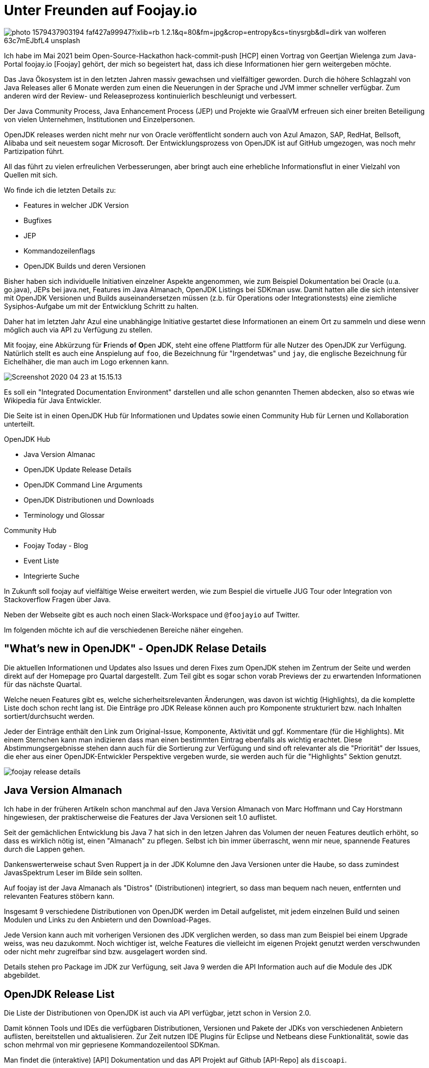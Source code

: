 = Unter Freunden auf Foojay.io 

//:img: ../../img
:img: https://github.com/jexp/blog/raw/gh-pages/img/

image::https://images.unsplash.com/photo-1579437903194-faf427a99947?ixlib=rb-1.2.1&q=80&fm=jpg&crop=entropy&cs=tinysrgb&dl=dirk-van-wolferen-63c7mEJbfL4-unsplash.jpg[]

Ich habe im Mai 2021 beim Open-Source-Hackathon hack-commit-push [HCP] einen Vortrag von Geertjan Wielenga zum Java-Portal foojay.io [Foojay] gehört, der mich so begeistert hat, dass ich diese Informationen hier gern weitergeben möchte.

Das Java Ökosystem ist in den letzten Jahren massiv gewachsen und vielfältiger geworden.
Durch die höhere Schlagzahl von Java Releases aller 6 Monate werden zum einen die Neuerungen in der Sprache und JVM immer schneller verfügbar. 
Zum anderen wird der Review- und Releaseprozess kontinuierlich beschleunigt und verbessert.

Der Java Community Process, Java Enhancement Process (JEP) und Projekte wie GraalVM erfreuen sich einer breiten Beteiligung von vielen Unternehmen, Institutionen und Einzelpersonen.

OpenJDK releases werden nicht mehr nur von Oracle veröffentlicht sondern auch von Azul Amazon, SAP, RedHat, Bellsoft, Alibaba und seit neuestem sogar Microsoft.
Der Entwicklungsprozess von OpenJDK ist auf GitHub umgezogen, was noch mehr Partizipation führt.

// TODO Dukes der OpenJDKS

All das führt zu vielen erfreulichen Verbesserungen, aber bringt auch eine erhebliche Informationsflut in einer Vielzahl von Quellen mit sich.

Wo finde ich die letzten Details zu:

* Features in welcher JDK Version
* Bugfixes
* JEP
* Kommandozeilenflags
* OpenJDK Builds und deren Versionen

Bisher haben sich individuelle Initiativen einzelner Aspekte angenommen, wie zum Beispiel Dokumentation bei Oracle (u.a. go.java), JEPs bei java.net, Features im Java Almanach, OpenJDK Listings bei SDKman usw.
Damit hatten alle die sich intensiver mit OpenJDK Versionen und Builds auseinandersetzen müssen (z.b. für Operations oder Integrationstests) eine ziemliche Sysiphos-Aufgabe um mit der Entwicklung Schritt zu halten.

Daher hat im letzten Jahr Azul eine unabhängige Initiative gestartet diese Informationen an einem Ort zu sammeln und diese wenn möglich auch via API zu Verfügung zu stellen.

Mit foojay, eine Abkürzung für **F**riends **o**f **O**pen **J**DK, steht eine offene Plattform für alle Nutzer des OpenJDK zur Verfügung.
Natürlich stellt es auch eine Anspielung auf `foo`, die Bezeichnung für "Irgendetwas" und `jay`, die englische Bezeichnung für Eichelhäher, die man auch im Logo erkennen kann.

image::https://www.azul.com/wp-content/uploads/2020/04/Screenshot-2020-04-23-at-15.15.13.jpg[]

Es soll ein "Integrated Documentation Environment" darstellen und alle schon genannten Themen abdecken, also so etwas wie Wikipedia für Java Entwickler.
// curated

Die Seite ist in einen OpenJDK Hub für Informationen und Updates sowie einen Community Hub für Lernen und Kollaboration unterteilt.

OpenJDK Hub

* Java Version Almanac
* OpenJDK Update Release Details
* OpenJDK Command Line Arguments
* OpenJDK Distributionen und Downloads
* Terminology und Glossar

Community Hub

* Foojay Today - Blog
* Event Liste
* Integrierte Suche


In Zukunft soll foojay  auf vielfältige Weise erweitert werden, wie zum Bespiel die virtuelle JUG Tour oder Integration von Stackoverflow Fragen über Java.

Neben der Webseite gibt es auch noch einen Slack-Workspace und `@foojayio` auf Twitter.

Im folgenden möchte ich auf die verschiedenen Bereiche näher eingehen.

== "What's new in OpenJDK" - OpenJDK Relase Details

Die aktuellen Informationen und Updates also Issues und deren Fixes zum OpenJDK stehen im Zentrum der Seite und werden direkt auf der Homepage pro Quartal dargestellt.
Zum Teil gibt es sogar schon vorab Previews der zu erwartenden Informationen für das nächste Quartal.

Welche neuen Features gibt es, welche sicherheitsrelevanten Änderungen, was davon ist wichtig (Highlights), da die komplette Liste doch schon recht lang ist.
Die Einträge pro JDK Release können auch pro Komponente strukturiert bzw. nach Inhalten sortiert/durchsucht werden.

Jeder der Einträge enthält den Link zum Original-Issue, Komponente, Aktivität und ggf. Kommentare (für die Highlights).
Mit einem Sternchen kann man indizieren dass man einen bestimmten Eintrag ebenfalls als wichtig erachtet. 
Diese Abstimmungsergebnisse stehen dann auch für die Sortierung zur Verfügung und sind oft relevanter als die "Priorität" der Issues, die eher aus einer OpenJDK-Entwickler Perspektive vergeben wurde, sie werden auch für die "Highlights" Sektion genutzt.

image::{img}/foojay-release-details.png[]

== Java Version Almanach

Ich habe in der früheren Artikeln schon manchmal auf den Java Version Almanach von Marc Hoffmann und Cay Horstmann hingewiesen, der praktischerweise die Features der Java Versionen seit 1.0 auflistet.

Seit der gemächlichen Entwicklung bis Java 7 hat sich in den letzen Jahren das Volumen der neuen Features deutlich erhöht, so dass es wirklich nötig ist, einen "Almanach" zu pflegen.
Selbst ich bin immer überrascht, wenn mir neue, spannende Features durch die Lappen gehen.

Dankenswerterweise schaut Sven Ruppert ja in der JDK Kolumne den Java Versionen unter die Haube, so dass zumindest JavasSpektrum Leser im Bilde sein sollten.

Auf foojay ist der Java Almanach als "Distros" (Distributionen) integriert, so dass man bequem nach neuen, entfernten und relevanten Features stöbern kann.

Insgesamt 9 verschiedene Distributionen von OpenJDK werden im Detail aufgelistet, mit jedem einzelnen Build und seinen Modulen und Links zu den Anbietern und den Download-Pages.

Jede Version kann auch mit vorherigen Versionen des JDK verglichen werden, so dass man zum Beispiel bei einem Upgrade weiss, was neu dazukommt.
Noch wichtiger ist, welche Features die vielleicht im eigenen Projekt genutzt werden verschwunden oder nicht mehr zugreifbar sind bzw. ausgelagert worden sind.

Details stehen pro Package im JDK zur Verfügung, seit Java 9 werden die API Information auch auf die Module des JDK abgebildet.

== OpenJDK Release List

Die Liste der Distributionen von OpenJDK ist auch via API verfügbar, jetzt schon in Version 2.0.

Damit können Tools und IDEs die verfügbaren Distributionen, Versionen und Pakete der JDKs von verschiedenen Anbietern auflisten, bereitstellen und aktualisieren.
Zur Zeit nutzen IDE Plugins für Eclipse und Netbeans diese Funktionalität, sowie das schon mehrmal von mir gepriesene Kommandozeilentool SDKman.

Man findet die (interaktive) [API] Dokumentation und das API Projekt auf Github [API-Repo] als `discoapi`.

Die API bietet unter `https://api.foojay.io/disco/v2.0/` folgende Endpunkte an:

* distributions
* packages/{jdks|jres|id}
* major_versions
* ephemeral_ids (für Downloads)

Wir können es auch direkt ausprobieren, zum Beispiel in der Swagger Dokumentation oder mittels curl und jq.

.Distributionen, Versionen und Downloadlinks mittels API
[source,shell]
----
curl https://api.foojay.io/disco/v2.0/distributions |\
  jq -r '.result[] | [.name,.versions[0]]|@csv'

"Zulu","17-ea.24"
"Trava","11.0.10+b6"
"Temurin",
"SAP Machine","17-ea.25"
"Red Hat","15.0.2"
"Oracle OpenJDK","17-ea.24"
"Oracle","16.0.1"
"OpenLogic","11.0.11+b9"
"OJDKBuild","15.0.2"
"Microsoft OpenJDK","16.0.1"
"Mandrel","21.1"
"Liberica Native","21.1"
"Liberica","16.0.1+b9"
"Graal VM CE 8","21.1"
"Graal VM CE 16","21.1"
"Graal VM CE 11","21.1"
"Dragonwell","11.0.10"
"Corretto","16.0.1+b9"
"AOJ OpenJ9","17-ea"
"AOJ","17-ea"
----

Oder die Details für ein einzelnes Paket wie hier Azul Zulu Java 16, inklusive dem Download-Namen des Pakets.

[source,json]
----
curl https://api.foojay.io/disco/v2.0/packages/43afdc6785055999f3104208d4b9d703 | jq .
{
  "result": [
    {
      "id": "43afdc6785055999f3104208d4b9d703",
      "archive_type": "tar.gz",
      "distribution": "zulu",
      "major_version": 16,
      "java_version": "16.0.1",
      "distribution_version": "16.30.15",
      "latest_build_available": true,
      "release_status": "ga",
      "term_of_support": "sts",
      "operating_system": "linux",
      "lib_c_type": "musl",
      "architecture": "x64",
      "package_type": "jdk",
      "javafx_bundled": false,
      "directly_downloadable": true,
      "filename": "zulu16.30.15-ca-jdk16.0.1-linux_musl_x64.tar.gz",
      "ephemeral_id": "a518226a4bf6fa0250cd8ba0f06545bb2ff6ad5c",
      "links": {
        "pkg_info_uri": "https://api.foojay.io/disco/v2.0/ephemeral_ids/7daadc6ac1e91e3870f0141fa703ae3ddaaaa35d"
      },
      "free_use_in_production": true,
      "feature": []
    }
  ],
  "message": ""
}
----

.Download Informationen
[source,json]
----
curl https://api.foojay.io/disco/v2.0/ephemeral_ids/7daadc6ac1e91e3870f0141fa703ae3ddaaaa35d
{
  "result":[
    {
    "filename":"zulu16.30.15-ca-jdk16.0.1-linux_musl_x64.tar.gz",
    "direct_download_uri":"https://cdn.azul.com/zulu/bin/zulu16.30.15-ca-jdk16.0.1-linux_musl_x64.tar.gz",
    "download_site_uri":"",
    "signature_uri":""
  }
    ],
  "message":""
}
----

////
== OpenJDK Release Details

* significance of issues that have been fixed
* details and additional information (comments)

Während die Informationen über OpenJDK Bugfixes, Security Fixes und Verbesserungen den Maintainern regelmäßig (quartalsweise) zur Verfügung gestellt werden, ist es schwieriger für reguläre Nutzer von Java auf dem Laufenden zu bleiben.

Daher ist auf foojay in der "Release Details" Sektion ein stets aktueller Stand der Situation verfügbar.

On a specific Tuesday in January, April, July and October, a set of updates are published covering security-related issues as well as bug fixes and even minor enhancements.  Regular updates have been a long-standing tradition for Java. 

Changes and bug fixes are most often initiated in the upstream, still-in-development or major OpenJDK versions, and then backported through a community effort to the already released OpenJDK versions which most of the world uses in production. In addition, security updates are confidentially coordinated through the OpenJDK Vulnerability Group, such that vulnerabilities, CVEs, and source code for sensitive fixes can all be revealed simultaneously on the coordinated update date across all maintained versions. The specific update projects, for example, OpenJDK 7u, 8u, 11u and 13u, regularly update in this manner.
////

== OpenJDK Kommandozeilenargumente

Wer schon einmal korrekte JVM-Argumenten für Garbage Kollektoren, Native Memory Limits oder JIT für eine spezifische JDK Version benötigte, weiss dass das eine ziemlich lange Suche nach sich ziehen kann.

Die ausführliche, nach diversen Optionen filterbare und gut erklärte Tabellen von Kommandozeilenargumenten machen das jetzt zu einem Kinderspiel.

Dankenswerterweise hat Chris Newland auf chriswhocodes.com seit Jahren diese Informationen gepflegt und sie jetzt für foojay zur Verfügung gestellt.

Die Liste reicht bis Java 6 zurück und kann nach folgenden Aspekten durchsucht und gefiltert werden.

* JDK Version
* Komponente
** Runtime
** Security
** Network
** Compiler
** Garbage Collection
** Scripting
** Concurrence uvm.
* CPU Architektur
* Beschreibung

image::{img}/foojay-commandline.png[]

Für jede JDK Version wird herausgestellt, welche Argumente neu dazugekommen und welche deprecated oder entfernt wurden.

== Foojay Today Blog

In der Community Sektion bietet "Foojay Today" Autoren aus dem Java Ökosystem die Möglichkeit Artikel im Blog zu veröffentlichen.
Dabei Qualität statt Quantität angesagt, es werden maximal 2 Artikel pro Tag publiziert.
Da die täglichen Blog Artikel von der ganzen Java Community kommen sind sie sehr vielfältig zu den verschiedensten Themen.
Von Internas wie JVM-Bytecode und JDK Flight Recorder bis zu Themen wie JavaFX, Raspberry PI, Spring Boot und auch Interviews, Use-Cases und Buchreviews sind zu finden, die meisten davon auch als Kategorien.
Ein interessanter aktueller Artikel ist "Java Predictions for 2021" [Predictions2021] von einer Reihe informierter Insider.

Man kann sich für das Blog bzw. Themen auch RSS Feeds abbonieren, einfach and die URL ein `rss` anhängen, zum Beispiel `https://foojay.io/today/rss`

Ich werde in Zukunft auch versuchen einige meiner Artikel dort zu veröffentlichen.

In diesem Teil der Webseite gibt es auch einen Event Kalender in dem für Java Entwicklerinnen relevante Konferenzen finden kann, auch die OOP war gelistet.

== Fazit

Auch wenn die Informationen auf Foojay an anderen Orten verfügbar sind, ist es schon sehr praktisch alles gesammelt an einer Stelle zu finden und durchsuchen zu können.
Besonders nützlich finde ich die Kommandozeilenargumente und dass die OpenJDK Build Liste als API verfügbar ist.

Es ist definitiv zu empfehlen, foojay.io einen Besuch abzustatten, und sich ein eigenes Bild zu machen.
Ich wünsche und hoffe dass die Seite erfolgreich bleibt und noch viele Jahre betrieben wird.
Einige Kinderkrankheiten hat die Seite aber noch, zum einen die langen Ladezeiten und zum anderen einige Interaktionsbugs in verschiedenen Bereichen.

== Referenzen

* [HCP] https://hack-commit-pu.sh
* [Foojay] https://foojay.io/about/
* [Video] Video Foojay Vortrag: https://www.youtube.com/watch?v=Qcb6Ci2bWSM
* [Ankündigung] https://www.azul.com/blog/foojay-a-place-for-friends-of-openjdk/
// * https://marxsoftware.blogspot.com/2020/09/foojay-place-for-friends-of-openjdk.html
* [Predictions2021] https://foojay.io/today/java-predictions-for-2021/
* [API-Repo] https://github.com/foojay2020/discoapi
* [API] https://api.foojay.io/swagger-ui